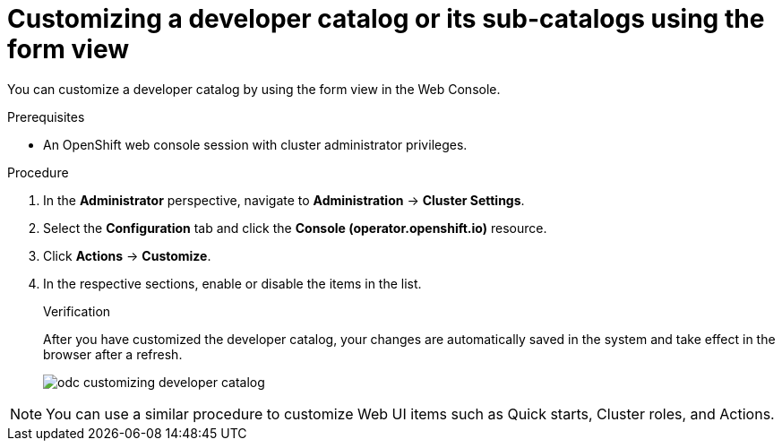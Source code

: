 // Module included in the following assembly:
//
// * web_console/customizing-the-web-console.adoc

:_content-type: PROCEDURE

[id="odc_customizing-a-developer-catalog-or-its-sub-catalogs-using-the-form-view_{context}"]
= Customizing a developer catalog or its sub-catalogs using the form view

You can customize a developer catalog by using the form view in the Web Console.

.Prerequisites

* An OpenShift web console session with cluster administrator privileges.

.Procedure

. In the *Administrator* perspective, navigate to *Administration* -> *Cluster Settings*.
. Select the *Configuration* tab and click the *Console (operator.openshift.io)* resource.
. Click *Actions* -> *Customize*.
. In the respective sections, enable or disable the items in the list.
+
.Verification
After you have customized the developer catalog, your changes are automatically saved in the system and take effect in the browser after a refresh.
+
image::odc_customizing_developer_catalog.png[]

[NOTE]
====
You can use a similar procedure to customize Web UI items such as Quick starts, Cluster roles, and Actions.
====

